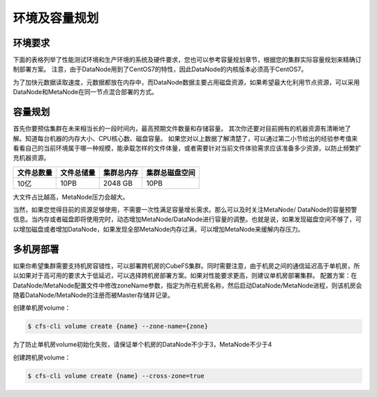环境及容量规划
===================

环境要求
--------------

下面的表格列举了性能测试环境和生产环境的系统及硬件要求，您也可以参考容量规划章节，根据您的集群实际容量规划来精确订制部署方案。
注意，由于DataNode用到了CentOS7的特性，因此DataNode的内核版本必须高于CentOS7。

为了加快元数据读取速度，元数据都放在内存中，而DataNode数据主要占用磁盘资源，如果希望最大化利用节点资源，可以采用DataNode和MetaNode在同一节点混合部署的方式。

.. csv-table::
   :file: csv/env.csv

容量规划
--------------

首先你要预估集群在未来相当长的一段时间内，最高预期文件数量和存储容量。
其次你还要对目前拥有的机器资源有清晰地了解。知道每台机器的内存大小、CPU核心数、磁盘容量。
如果您对以上数据了解清楚了，可以通过第二小节给出的经验参考值来看看自己的当前环境属于哪一种规模，能承载怎样的文件体量，或者需要针对当前文件体验需求应该准备多少资源，以防止频繁扩充机器资源。

.. csv-table::
   :header: "文件总数量", "文件总储量", "集群总内存", "集群总磁盘空间"

   "10亿", "10PB", "2048 GB", "10PB"

大文件占比越高，MetaNode压力会越大。

当然，如果您觉得目前的资源足够使用，不需要一次性满足容量增长需求。那么可以及时关注MetaNode/ DataNode的容量预警信息。当内存或者磁盘即将使用完时，动态增加MetaNode/DataNode进行容量的调整。也就是说，如果发现磁盘空间不够了，可以增加磁盘或者增加DataNode，如果发现全部MetaNode内存过满，可以增加MetaNode来缓解内存压力。

多机房部署
--------------

如果你希望集群需要支持机房容错性，可以部署跨机房的CubeFS集群。同时需要注意，由于机房之间的通信延迟高于单机房，所以如果对于高可用的要求大于低延迟，可以选择跨机房部署方案。如果对性能要求更高，则建议单机房部署集群。
配置方案：在DataNode/MetaNode配置文件中修改zoneName参数，指定为所在机房名称，然后启动DataNode/MetaNode进程，则该机房会随着DataNode/MetaNode的注册而被Master存储并记录。

创建单机房volume：

.. code-block:: bash

    $ cfs-cli volume create {name} --zone-name={zone}

为了防止单机房volume初始化失败，请保证单个机房的DataNode不少于3，MetaNode不少于4

创建跨机房volume：

.. code-block:: bash

    $ cfs-cli volume create {name} --cross-zone=true
